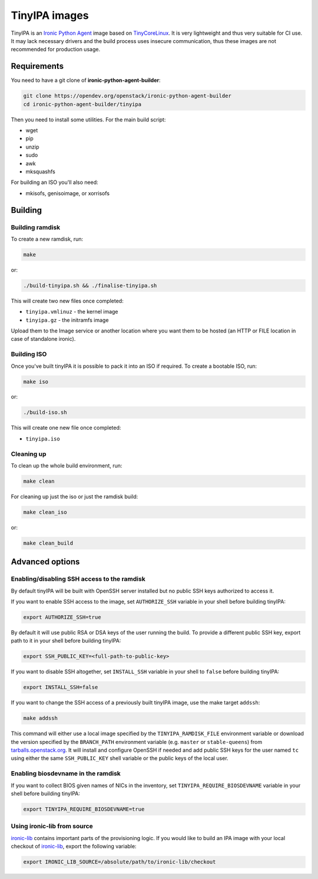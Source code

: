 TinyIPA images
==============

TinyIPA is an `Ironic Python Agent`_ image based on TinyCoreLinux_. It is very
lightweight and thus very suitable for CI use. It may lack necessary drivers
and the build process uses insecure communication, thus these images are not
recommended for production usage.

Requirements
------------

You need to have a git clone of **ironic-python-agent-builder**:

.. code-block:: shell

    git clone https://opendev.org/openstack/ironic-python-agent-builder
    cd ironic-python-agent-builder/tinyipa

Then you need to install some utilities. For the main build script:

* wget
* pip
* unzip
* sudo
* awk
* mksquashfs

For building an ISO you'll also need:

* mkisofs, genisoimage, or xorrisofs

Building
--------

Building ramdisk
~~~~~~~~~~~~~~~~

To create a new ramdisk, run:

.. code-block:: shell

    make

or:

.. code-block:: shell

    ./build-tinyipa.sh && ./finalise-tinyipa.sh

This will create two new files once completed:

* ``tinyipa.vmlinuz`` - the kernel image
* ``tinyipa.gz`` - the initramfs image

Upload them to the Image service or another location where you want them to be
hosted (an HTTP or FILE location in case of standalone ironic).

Building ISO
~~~~~~~~~~~~

Once you've built tinyIPA it is possible to pack it into an ISO if required. To
create a bootable ISO, run:

.. code-block:: shell

    make iso

or:

.. code-block:: shell

    ./build-iso.sh

This will create one new file once completed:

* ``tinyipa.iso``


Cleaning up
~~~~~~~~~~~

To clean up the whole build environment, run:

.. code-block:: shell

    make clean

For cleaning up just the iso or just the ramdisk build:

.. code-block:: shell

    make clean_iso

or:

.. code-block:: shell

    make clean_build

Advanced options
----------------

Enabling/disabling SSH access to the ramdisk
~~~~~~~~~~~~~~~~~~~~~~~~~~~~~~~~~~~~~~~~~~~~

By default tinyIPA will be built with OpenSSH server installed but no
public SSH keys authorized to access it.

If you want to enable SSH access to the image, set ``AUTHORIZE_SSH`` variable
in your shell before building tinyIPA:

.. code-block:: bash

    export AUTHORIZE_SSH=true

By default it will use public RSA or DSA keys of the user running the build.
To provide a different public SSH key, export path to it in your shell before
building tinyIPA:

.. code-block:: bash

    export SSH_PUBLIC_KEY=<full-path-to-public-key>

If you want to disable SSH altogether, set ``INSTALL_SSH`` variable in your
shell to ``false`` before building tinyIPA:

.. code-block:: bash

    export INSTALL_SSH=false

If you want to change the SSH access of a previously built tinyIPA image,
use the make target ``addssh``:

.. code-block:: shell

    make addssh

This command will either use a local image specified by the
``TINYIPA_RAMDISK_FILE`` environment variable or download the version
specified by the ``BRANCH_PATH`` environment variable (e.g. ``master`` or
``stable-queens``) from `tarballs.openstack.org
<https://tarballs.openstack.org/ironic-python-agent/tinyipa/files/>`_.
It will install and configure OpenSSH if needed and add public SSH keys for
the user named ``tc`` using either the same ``SSH_PUBLIC_KEY`` shell variable
or the public keys of the local user.

Enabling biosdevname in the ramdisk
~~~~~~~~~~~~~~~~~~~~~~~~~~~~~~~~~~~

If you want to collect BIOS given names of NICs in the inventory, set
``TINYIPA_REQUIRE_BIOSDEVNAME`` variable in your shell before building tinyIPA:

.. code-block:: bash

    export TINYIPA_REQUIRE_BIOSDEVNAME=true

Using ironic-lib from source
~~~~~~~~~~~~~~~~~~~~~~~~~~~~

ironic-lib_ contains important parts of the provisioning logic. If you would
like to build an IPA image with your local checkout of ironic-lib_, export
the following variable:

.. code-block:: bash

    export IRONIC_LIB_SOURCE=/absolute/path/to/ironic-lib/checkout


.. _Ironic Python Agent: https://docs.openstack.org/ironic-python-agent
.. _TinyCoreLinux: http://tinycorelinux.net
.. _ironic-lib: https://opendev.org/openstack/ironic-lib
